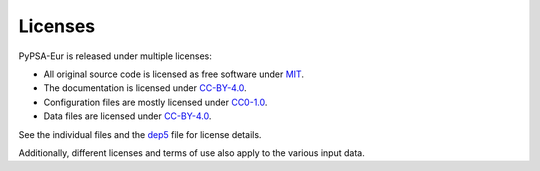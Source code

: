 ..
  SPDX-FileCopyrightText: Contributors to PyPSA-Eur <https://github.com/pypsa/pypsa-eur>

  SPDX-License-Identifier: CC-BY-4.0

##########################################
Licenses
##########################################


PyPSA-Eur is released under multiple licenses:

* All original source code is licensed as free software under `MIT <LICENSES/MIT.txt>`__.
* The documentation is licensed under `CC-BY-4.0 <LICENSES/CC-BY-4.0.txt>`__.
* Configuration files are mostly licensed under `CC0-1.0 <LICENSES/CC0-1.0.txt>`__.
* Data files are licensed under `CC-BY-4.0 <LICENSES/CC-BY-4.0.txt>`__.

See the individual files and the `dep5 <.reuse/dep5>`__ file for license details.

Additionally, different licenses and terms of use also apply to the various
input data.
